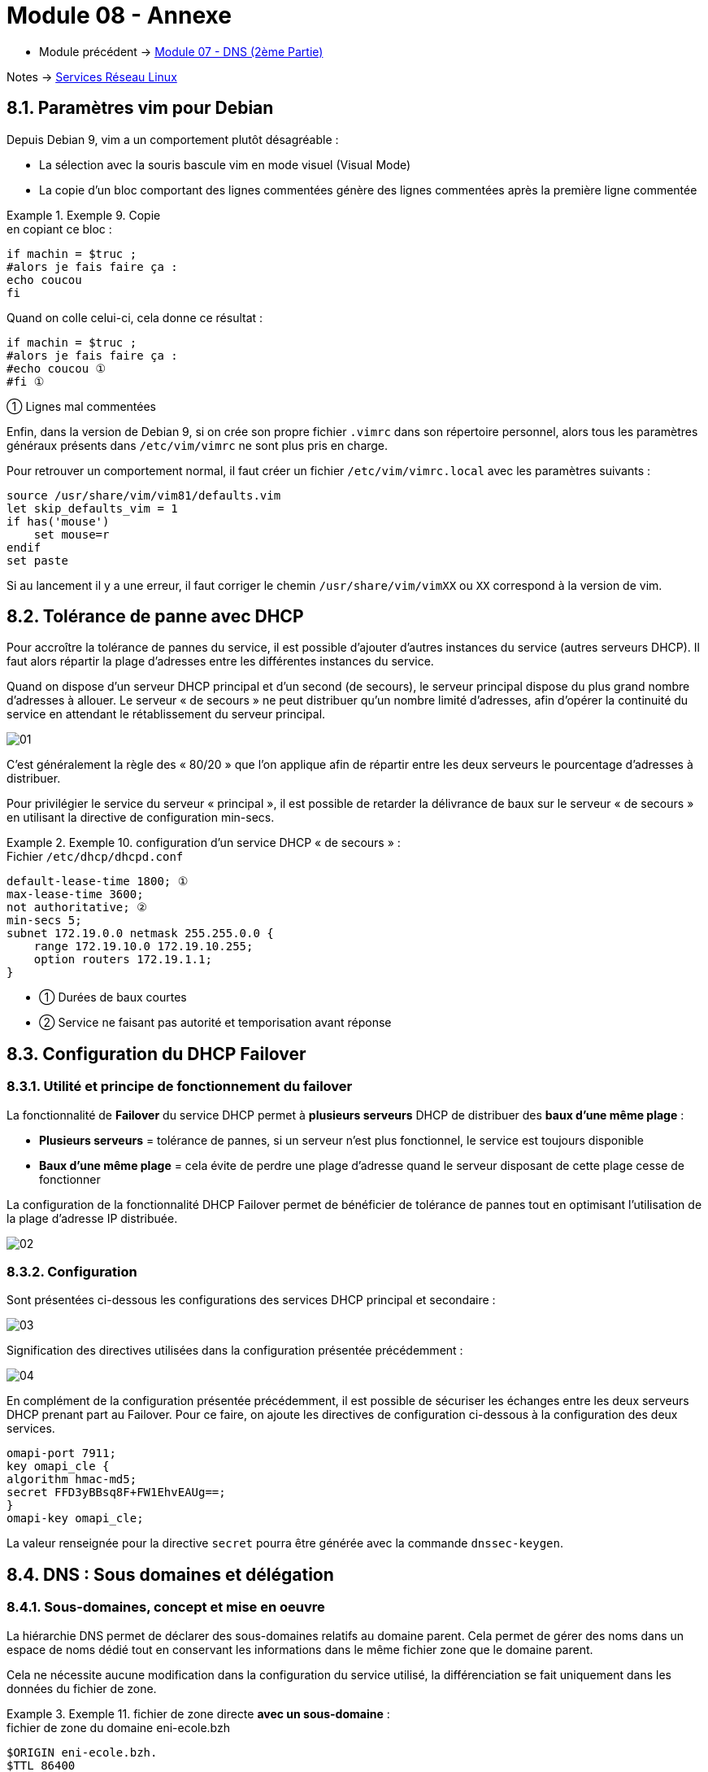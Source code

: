 = Module 08 - Annexe
:navtitle: Annexe

* Module précédent -> xref:tssr2023/module-09/DNS_2.adoc[Module 07 - DNS (2ème Partie)]

Notes -> xref:notes:eni-tssr:services-reseau-linux.adoc[Services Réseau Linux]

== 8.1. Paramètres vim pour Debian

Depuis Debian 9, vim a un comportement plutôt désagréable :

* La sélection avec la souris bascule vim en mode visuel (Visual Mode)
* La copie d’un bloc comportant des lignes commentées génère des lignes commentées après la première ligne commentée

.Exemple 9. Copie
====
.en copiant ce bloc :
[source,shell]
----
if machin = $truc ;
#alors je fais faire ça :
echo coucou
fi
----

.Quand on colle celui-ci, cela donne ce résultat :
----
if machin = $truc ;
#alors je fais faire ça :
#echo coucou ①
#fi ①
----

① Lignes mal commentées
====

Enfin, dans la version de Debian 9, si on crée son propre fichier `.vimrc` dans son répertoire personnel, alors tous les paramètres généraux présents dans `/etc/vim/vimrc` ne sont plus pris en charge.

Pour retrouver un comportement normal, il faut créer un fichier `/etc/vim/vimrc.local` avec les paramètres suivants :

----
source /usr/share/vim/vim81/defaults.vim
let skip_defaults_vim = 1
if has('mouse')
    set mouse=r
endif
set paste
----

Si au lancement il y a une erreur, il faut corriger le chemin `/usr/share/vim/vimXX` ou `XX` correspond à la version de vim.

== 8.2. Tolérance de panne avec DHCP

Pour accroître la tolérance de pannes du service, il est possible d’ajouter d’autres instances du service (autres serveurs DHCP). Il faut alors répartir la plage d’adresses entre les différentes instances du service.

Quand on dispose d’un serveur DHCP principal et d’un second (de secours), le serveur principal dispose du plus grand nombre d’adresses à allouer. Le serveur « de secours » ne peut distribuer qu’un nombre limité d’adresses, afin d’opérer la continuité du service en attendant le rétablissement du serveur principal.

image::tssr2023/module-09/Annexe/01.jpg[align=center]

C’est généralement la règle des « 80/20 » que l’on applique afin de répartir entre les deux serveurs le pourcentage d’adresses à distribuer.

Pour privilégier le service du serveur « principal », il est possible de retarder la délivrance de baux sur le serveur « de secours » en utilisant la directive de configuration min-secs.

.Exemple 10. configuration d’un service DHCP « de secours » :
====
.Fichier `/etc/dhcp/dhcpd.conf`
----
default-lease-time 1800; ①
max-lease-time 3600;
not authoritative; ②
min-secs 5;
subnet 172.19.0.0 netmask 255.255.0.0 {
    range 172.19.10.0 172.19.10.255;
    option routers 172.19.1.1;
}
----
[none]
* ① Durées de baux courtes
* ② Service ne faisant pas autorité et temporisation avant réponse
====

== 8.3. Configuration du DHCP Failover

=== 8.3.1. Utilité et principe de fonctionnement du failover

La fonctionnalité de *Failover* du service DHCP permet à *plusieurs serveurs* DHCP de distribuer des *baux d’une même plage* :

* *Plusieurs serveurs* = tolérance de pannes, si un serveur n’est plus fonctionnel, le service est toujours disponible
* *Baux d’une même plage* = cela évite de perdre une plage d’adresse quand le serveur disposant de cette plage cesse de fonctionner

La configuration de la fonctionnalité DHCP Failover permet de bénéficier de tolérance de pannes tout en optimisant l’utilisation de la plage d’adresse IP distribuée.

image::tssr2023/module-09/Annexe/02.jpg[align=center]

=== 8.3.2. Configuration

Sont présentées ci-dessous les configurations des services DHCP principal et secondaire :

image::tssr2023/module-09/Annexe/03.jpg[align=center]

Signification des directives utilisées dans la configuration présentée précédemment :

image::tssr2023/module-09/Annexe/04.jpg[align=center]

En complément de la configuration présentée précédemment, il est possible de sécuriser les échanges entre les deux serveurs DHCP prenant part au Failover. Pour ce faire, on ajoute les directives de configuration ci-dessous à la configuration des deux services.

----
omapi-port 7911;
key omapi_cle {
algorithm hmac-md5;
secret FFD3yBBsq8F+FW1EhvEAUg==;
}
omapi-key omapi_cle;
----

La valeur renseignée pour la directive `secret` pourra être générée avec la commande `dnssec-keygen`.

== 8.4. DNS : Sous domaines et délégation

=== 8.4.1. Sous-domaines, concept et mise en oeuvre

La hiérarchie DNS permet de déclarer des sous-domaines relatifs au domaine parent. Cela permet de gérer des noms dans un espace de noms dédié tout en conservant les informations dans le même fichier zone que le domaine parent.

Cela ne nécessite aucune modification dans la configuration du service utilisé, la différenciation se fait uniquement dans les données du fichier de zone.


.Exemple 11. fichier de zone directe *avec un sous-domaine* :
====

.fichier de zone du domaine eni-ecole.bzh
----
$ORIGIN eni-ecole.bzh.
$TTL 86400
@ SOA dns1.eni-ecole.bzh. hostmaster.eni-ecole.bzh. ( ①
                                2019100253 ; serial
                                86400 ; refresh 1 day
                                7200 ; retry 2 hours
                                3600000 ; expire
                                3600 ) ; negative TTL
@       NS          dns1.eni-ecole.bzh.
@       NS          dns2.eni-ecole.bzh.
dns1    A           44.0.5.3 ②
dns1    AAAA        2001:0db8::ec01:e
dns2    AAAA        2001:0db8::ec01:e53
www     A           44.0.0.80
rdsgw   A           35.12.13.15
smtp    A           44.0.0.25
ww      CNAME       www.eni-ecole.bzh.
wwww    CNAME       www.eni-ecole.bzh.
www.cdb A           35.12.13.16 ③
rds.cdb A           35.12.13.17
www.nrt A           79.21.22.23
rds.nrt A           79.21.22.24
----
[none]
* ① Enregistrements `SOA` et `NS` relatifs à la zone parente
* ② Enregistrement relatifs au domaine parent `eni-ecole.bzh`
* ③ Enregistrements pour les sous-domaines `cdb` et `nrt`
====

Les sous-domaines `cdb.eni-ecole.bzh` et `nrt.eni-ecole.bzh` sont configurés chacun avec 2 enregistrements `www` et `rds`.

=== 8.4.2. Délégation, concept et mise en oeuvre

image::tssr2023/module-09/Annexe/05.jpg[align=center]

La *délégation* indique à un serveur DNS sa limite d’autorité pour un ou plusieurs espaces de noms enfants de zones hébergées.

Quand un serveur gère un domaine de noms donné mais ne gère pas toute ou partie des domaines enfants de cette zone, la délégation permet d’indiquer dans la zone parente qui fait autorité pour le ou les domaines enfants.

La délégation est inscrite dans la zone : y sont référencés le·s serveur·s faisant autorité pour le domaine enfant ciblé.

Cela nécessite une configuration spécifique du serveur DNS gérant la zone parente et la configuration d’un autre serveur DNS pour la gestion de la zone déléguée.

Exemple 12. domaine `prism.com`
====
.fichier de zone du domaine `prism.com` contenant une délégation pour l’espace de noms enfant `fiveeye.prism.com` :
----
$ORIGIN prism.com.
$TTL 86400
@ SOA nsa.prism.com. esnowden.prism.com. (
                                        2019100301 86400 7200 3600000 3600 )
@                       NS          nsa.prism.com.
nsa                     A           10.0.255.53
file01                  A           10.0.0.1
fiveeye.prism.com.      NS          nsb.prism.com. ①
nsb                     A           10.2.0.53 ②
----
[none]
* ① Délégation vers le serveur NS du domaine enfant
* ② Enregistrement d’hôte du NS déclaré pour le sous-domaine (glue record)

La configuration précédente est suffisante si le serveur DNS est uniquement hébergeur pour la zone considérée. Par contre, si ce serveur joue aussi le rôle de serveur résolveur, il faut en complément adapter la configuration de la zone parente.

.Configuration complémentaire apportée à la configuration de Bind9 :
----
zone "prism.com" {
    type master;
    file "db.prism.com";
    forwarders {}; ①
};

----
① La directive `forwarders {};` est utilisée pour désactiver — uniquement pour la zone `prism.com` — les paramètres globaux forwarders configurés dans le fichier `/etc/bind/named.conf.options.` Cela permet l’interrogation du serveur `NS nsb.prism.com` désigné dans le fichier de zone.
====


== 8.5. DNS : Mises à jour DNS dynamiques

Par défaut sur Bind9, seule la configuration statique des enregistrements DNS est possible dans les fichiers de zone. *La mise à jour dynamique* des zones, c’est-à-dire la mise à jour des enregistrements par les clients eux-mêmes, n’est pas autorisée.

On peut permettre la mise à jour dynamique pour un ensemble de postes clients ou pour seulement des serveurs dédiés (serveurs DHCP) qui pourront agir pour le compte des clients.

image::tssr2023/module-09/Annexe/06.jpg[align=center]

=== 8.5.1. Configuration DNS pour les mises à jour dynamiques

Dans la configuration de Bind9, la mise à jour dynamique nécessite une configuration explicite avec la directive `allow-update` à l’échelle de chacun des domaines concernés. On pourra délimiter le ou les clients concernés en utilisant des adresses d’hôtes ou de réseaux.

L’activation des mises à jour dynamiques pour le domaine ciblé modifie fortement le comportement du service Bind9 pour le fichier de zone concerné :

* Bind9 s’approprie totalement le fichier de zone, les modifications manuelles directement dans le fichier ne sont plus possibles sans précautions
* Le numéro de série de la zone est incrémenté automatiquement lors des modifications
* Un fichier `nom_du_fichier_de_zone.jnl` est créé au même emplacement que le fichier de zone, il sert à journaliser les demandes de mise à jour dynamique avant la fusion dans le fichier de zone

.Exemple 13. Activation de la mise à jour dynamique DNS pour une zone directe :
====
.Fichier /etc/bind/named.conf.local
----
zone "eni.demo" {
        type master;
        file "db.eni.demo"; ①
        allow-update { ②
                192.168.53.0/24;
                localhost;
        };
};

----
[none]
* ① Déclaration de la zone directe principale en chargeant le fichier `db.eni.demo`
* ② Autorisation des mises à jour dynamiques exclusivement pour les clients du réseau cité et depuis les adresses locales du serveur (boucle locale comprise)
====

[IMPORTANT]
====
La mise à jour dynamique par les clients n’a lieu que si le *suffixe DNS* du domaine ciblé est correctement configuré sur les postes clients.

Pour les postes Windows, il s’agit du paramètre *Suffixe DNS Principal* dans les propriétés du nom de la machine. Pour les postes GNU/Linux, c’est la valeur hostname qui devra être configurée.
====

*Modification manuelle d’un fichier de zone avec les mises à jour dynamiques*

Pour effectuer une mise à jour « manuelle » d’une zone dynamique, il est conseillé d’utiliser le client nsupdate, fourni avec le paquet dsnutils :

----
# nsupdate
> update delete cli01.demo.eni A
> update add srv01.demo.eni 86400 A 192.168.42.1
> show
> send
> quit
----

Il est également possible de « geler » la zone afin d’effectuer une modification du fichier de zone.

On utilise pour cela l’outil rndc fourni avec l’installation du service Bind9.

.Geler une zone pour un domaine précis :
----
# rndc freeze eni.demo
----

Attention pour toute intervention manuelle dans le fichier, il faut également penser à *incrémenter* le numéro de série du `SOA`.

.Dégeler une zone pour un domaine précis :
----
# rndc unfreeze eni.demo
----

Suite au « dégel », la zone est rechargée automatiquement par le service Bind9.

=== 8.5.2. mises à jour dynamiques par le serveur DHCP

Dans un contexte GNU/Linux, il est préférable de cibler les machines autorisées à effectuer les mises à jour dynamiques. Plutôt que laisser tous les clients DNS le faire, on peut configurer le ou les serveurs DHCP comme uniques partenaires pour les mises à jour dynamiques.

Pour cela il faut modifier la configuration :

* Des zones principales du serveur DNS, en adaptant la directive `allow-update` pour cibler uniquement les adresses IP des serveurs DHCP (il est également possible d’utiliser une clé cryptographique)
* Du ou des serveurs DHCP pour activer la mise à jour dynamique (voir ci-dessous)

Paramètres DHCP pour les mises à jour dynamiques (fichier `/etc/dhcp/dhcpd.conf`) :

----
ddns-updates on; ①
ddns-update-style standard; ②
ddns-domainname "demo.eni"; ③
ignore client-updates; ④
update-static-leases on; ⑤
----

[none]
* ① Activation de la mise à jour dynamique DNS
* ② Mode de mise à jour dynamique « standard »
* ③ Suffixe DNS du domaine direct
* ④ Force la mise à jour par le serveur DHCP
* ⑤ Active la mise à jour pour les réservations

Il est également nécessaire de déclarer, dans la configuration DHCP, les zones DNS à mettre à jour et le serveur associé avec des directives du type :

----
zone demo.eni { ①
        primary 10.5.3.10; ③
        }
zone 42.168.192.in-addr.arpa { ②
        primary 10.5.3.10; ③
        }
----

[none]
* ① Déclaration de la zone directe
* ② Déclaration de la zone inverse
* ③ avec le serveur principal sur cette zone
